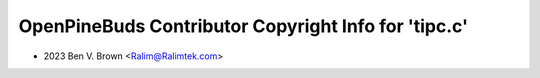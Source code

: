 =====================================================
OpenPineBuds Contributor Copyright Info for 'tipc.c'
=====================================================

* 2023 Ben V. Brown <Ralim@Ralimtek.com>
